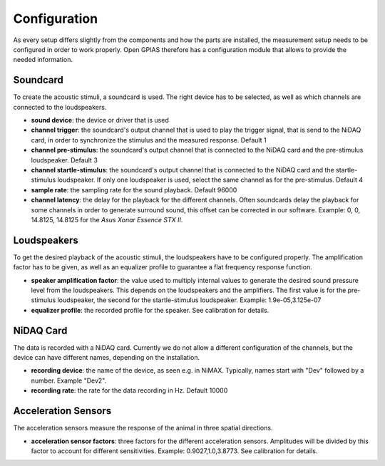 Configuration
=============

As every setup differs slightly from the components and how the parts are installed, the measurement setup needs to be
configured in order to work properly. Open GPIAS therefore has a configuration module that allows to provide the needed
information.

Soundcard
---------

To create the acoustic stimuli, a soundcard is used. The right device has to be selected, as well as which channels
are connected to the loudspeakers.

- **sound device**: the device or driver that is used
- **channel trigger**: the soundcard's output channel that is used to play the trigger signal, that is send to the NiDAQ
  card, in order to synchronize the stimulus and the measured response. Default 1
- **channel pre-stimulus**: the soundcard's output channel that is connected to the NiDAQ card and the pre-stimulus
  loudspeaker. Default 3
- **channel startle-stimulus**: the soundcard's output channel that is connected to the NiDAQ card and the startle-stimulus
  loudspeaker. If only one loudspeaker is used, select the same channel as for the pre-stimulus. Default 4
- **sample rate**: the sampling rate for the sound playback. Default 96000
- **channel latency**: the delay for the playback for the different channels. Often soundcards delay the playback for
  some channels in order to generate surround sound, this offset can be corrected in our software. Example: 0, 0, 14.8125, 14.8125
  for the *Asus Xonar Essence STX II*.

Loudspeakers
------------

To get the desired playback of the acoustic stimuli, the loudspeakers have to be configured properly. The amplification
factor has to be given, as well as an equalizer profile to guarantee a flat frequency response function.

- **speaker amplification factor**: the value used to multiply internal values to generate the desired sound pressure level
  from the loudspeakers. This depends on the loudspeakers and the amplifiers. The first value is for the pre-stimulus
  loudspeaker, the second for the startle-stimulus loudspeaker. Example: 1.9e-05,3.125e-07
- **equalizer profile**: the recorded profile for the speaker. See calibration for details.

NiDAQ Card
----------

The data is recorded with a NiDAQ card. Currently we do not allow a different configuration of the channels, but the
device can have different names, depending on the installation.

- **recording device**: the name of the device, as seen e.g. in NiMAX. Typically, names start with "Dev" followed by a number. Example "Dev2".
- **recording rate**: the rate for the data recording in Hz. Default 10000

Acceleration Sensors
--------------------

The acceleration sensors measure the response of the animal in three spatial directions.

- **acceleration sensor factors**: three factors for the different acceleration sensors. Amplitudes will be divided by this
  factor to account for different sensitivities. Example: 0.9027,1.0,3.8773. See calibration for details.